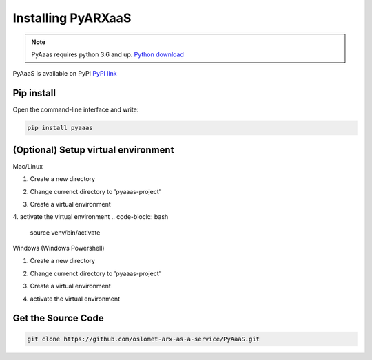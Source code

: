 Installing PyARXaaS
==================================

.. note:: PyAaas requires python 3.6 and up. `Python download <https://www.python.org/downloads/>`_

PyAaaS is available on PyPI
`PyPI link <https://pypi.org/project/PyAaaS/>`_


Pip install
-----------

Open the command-line interface and write:

.. code-block:: bash

    pip install pyaaas

(Optional) Setup virtual environment
------------------------------------
Mac/Linux

1. Create a new directory

.. code-block:: bash
    mkdir pyaaas-project

2. Change currenct directory to 'pyaaas-project'

.. code-block:: bash
    cd pyaaas-project

3. Create a virtual environment

.. code-block:: bash
    python3 -m venv c:\path\to\myenv

4. activate the virtual environment
.. code-block:: bash
    source venv/bin/activate

Windows (Windows Powershell)

1. Create a new directory

.. code-block:: bash
    mkdir pyaaas-project

2. Change currenct directory to 'pyaaas-project'

.. code-block:: bash
    cd .\pyaaas-project

3. Create a virtual environment

.. code-block:: bash
    python -m venv c:\path\to\myenv

4. activate the virtual environment

.. code-block:: bash
    .\Scripts\activate

Get the Source Code
-------------------

.. code-block:: bash

    git clone https://github.com/oslomet-arx-as-a-service/PyAaaS.git




